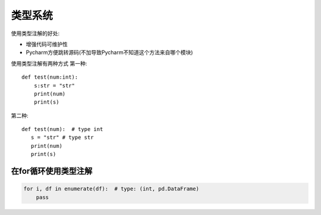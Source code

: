 ##########################
类型系统
##########################

使用类型注解的好处:

* 增强代码可维护性
* Pycharm方便跳转源码(不加导致Pycharm不知道这个方法来自哪个模块)

使用类型注解有两种方式
第一种::

    def test(num:int):
        s:str = "str"
        print(num)
        print(s)

第二种::

     def test(num):  # type int
        s = "str" # type str
        print(num)
        print(s)


在for循环使用类型注解
**************************

.. code-block:: python

    for i, df in enumerate(df):  # type: (int, pd.DataFrame)
        pass

